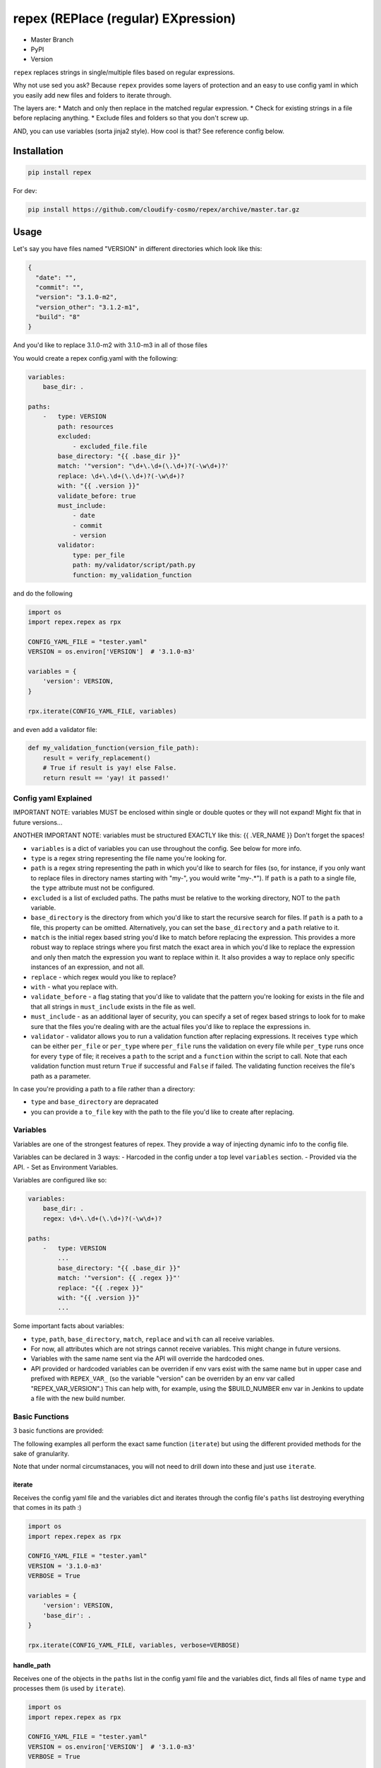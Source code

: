 repex (REPlace (regular) EXpression)
====================================

-  Master Branch |Build Status|
-  PyPI |PyPI|
-  Version |PypI|

``repex`` replaces strings in single/multiple files based on regular
expressions.

Why not use sed you ask? Because ``repex`` provides some layers of
protection and an easy to use config yaml in which you easily add new
files and folders to iterate through.

The layers are: \* Match and only then replace in the matched regular
expression. \* Check for existing strings in a file before replacing
anything. \* Exclude files and folders so that you don't screw up.

AND, you can use variables (sorta jinja2 style). How cool is that? See
reference config below.

Installation
~~~~~~~~~~~~

.. code:: shell

    pip install repex

For dev:

.. code:: shell

    pip install https://github.com/cloudify-cosmo/repex/archive/master.tar.gz

Usage
~~~~~

Let's say you have files named "VERSION" in different directories which
look like this:

.. code:: json

    {
      "date": "",
      "commit": "",
      "version": "3.1.0-m2",
      "version_other": "3.1.2-m1",
      "build": "8"
    }

And you'd like to replace 3.1.0-m2 with 3.1.0-m3 in all of those files

You would create a repex config.yaml with the following:

.. code:: yaml


    variables:
        base_dir: .

    paths:
        -   type: VERSION
            path: resources
            excluded:
                - excluded_file.file
            base_directory: "{{ .base_dir }}"
            match: '"version": "\d+\.\d+(\.\d+)?(-\w\d+)?'
            replace: \d+\.\d+(\.\d+)?(-\w\d+)?
            with: "{{ .version }}"
            validate_before: true
            must_include:
                - date
                - commit
                - version
            validator:
                type: per_file
                path: my/validator/script/path.py
                function: my_validation_function

and do the following

.. code:: python


    import os
    import repex.repex as rpx

    CONFIG_YAML_FILE = "tester.yaml"
    VERSION = os.environ['VERSION']  # '3.1.0-m3'

    variables = {
        'version': VERSION,
    }

    rpx.iterate(CONFIG_YAML_FILE, variables)

and even add a validator file:

.. code:: python


    def my_validation_function(version_file_path):
        result = verify_replacement()
        # True if result is yay! else False.
        return result == 'yay! it passed!'

Config yaml Explained
^^^^^^^^^^^^^^^^^^^^^

IMPORTANT NOTE: variables MUST be enclosed within single or double
quotes or they will not expand! Might fix that in future versions...

ANOTHER IMPORTANT NOTE: variables must be structured EXACTLY like this:
{{ .VER\_NAME }} Don't forget the spaces!

-  ``variables`` is a dict of variables you can use throughout the
   config. See below for more info.
-  ``type`` is a regex string representing the file name you're looking
   for.
-  ``path`` is a regex string representing the path in which you'd like
   to search for files (so, for instance, if you only want to replace
   files in directory names starting with "my-", you would write
   "my-.\*"). If ``path`` is a path to a single file, the ``type``
   attribute must not be configured.
-  ``excluded`` is a list of excluded paths. The paths must be relative
   to the working directory, NOT to the ``path`` variable.
-  ``base_directory`` is the directory from which you'd like to start
   the recursive search for files. If ``path`` is a path to a file, this
   property can be omitted. Alternatively, you can set the
   ``base_directory`` and a ``path`` relative to it.
-  ``match`` is the initial regex based string you'd like to match
   before replacing the expression. This provides a more robust way to
   replace strings where you first match the exact area in which you'd
   like to replace the expression and only then match the expression you
   want to replace within it. It also provides a way to replace only
   specific instances of an expression, and not all.
-  ``replace`` - which regex would you like to replace?
-  ``with`` - what you replace with.
-  ``validate_before`` - a flag stating that you'd like to validate that
   the pattern you're looking for exists in the file and that all
   strings in ``must_include`` exists in the file as well.
-  ``must_include`` - as an additional layer of security, you can
   specify a set of regex based strings to look for to make sure that
   the files you're dealing with are the actual files you'd like to
   replace the expressions in.
-  ``validator`` - validator allows you to run a validation function
   after replacing expressions. It receives ``type`` which can be either
   ``per_file`` or ``per_type`` where ``per_file`` runs the validation
   on every file while ``per_type`` runs once for every ``type`` of
   file; it receives a ``path`` to the script and a ``function`` within
   the script to call. Note that each validation function must return
   ``True`` if successful and ``False`` if failed. The validating
   function receives the file's path as a parameter.

In case you're providing a path to a file rather than a directory:

-  ``type`` and ``base_directory`` are depracated
-  you can provide a ``to_file`` key with the path to the file you'd
   like to create after replacing.

Variables
^^^^^^^^^

Variables are one of the strongest features of repex. They provide a way
of injecting dynamic info to the config file.

Variables can be declared in 3 ways: - Harcoded in the config under a
top level ``variables`` section. - Provided via the API. - Set as
Environment Variables.

Variables are configured like so:

.. code:: yaml


    variables:
        base_dir: .
        regex: \d+\.\d+(\.\d+)?(-\w\d+)?

    paths:
        -   type: VERSION
            ...
            base_directory: "{{ .base_dir }}"
            match: '"version": {{ .regex }}"'
            replace: "{{ .regex }}"
            with: "{{ .version }}"
            ...

Some important facts about variables:

-  ``type``, ``path``, ``base_directory``, ``match``, ``replace`` and
   ``with`` can all receive variables.
-  For now, all attributes which are not strings cannot receive
   variables. This might change in future versions.
-  Variables with the same name sent via the API will override the
   hardcoded ones.
-  API provided or hardcoded variables can be overriden if env vars
   exist with the same name but in upper case and prefixed with
   ``REPEX_VAR_`` (so the variable "version" can be overriden by an env
   var called "REPEX\_VAR\_VERSION".) This can help with, for example,
   using the $BUILD\_NUMBER env var in Jenkins to update a file with the
   new build number.

Basic Functions
^^^^^^^^^^^^^^^

3 basic functions are provided:

The following examples all perform the exact same function (``iterate``)
but using the different provided methods for the sake of granularity.

Note that under normal circumstanaces, you will not need to drill down
into these and just use ``iterate``.

iterate
'''''''

Receives the config yaml file and the variables dict and iterates
through the config file's ``paths`` list destroying everything that
comes in its path :)

.. code:: python


    import os
    import repex.repex as rpx

    CONFIG_YAML_FILE = "tester.yaml"
    VERSION = '3.1.0-m3'
    VERBOSE = True

    variables = {
        'version': VERSION,
        'base_dir': .
    }

    rpx.iterate(CONFIG_YAML_FILE, variables, verbose=VERBOSE)

handle\_path
''''''''''''

Receives one of the objects in the ``paths`` list in the config yaml
file and the variables dict, finds all files of name ``type`` and
processes them (is used by ``iterate``).

.. code:: python


    import os
    import repex.repex as rpx

    CONFIG_YAML_FILE = "tester.yaml"
    VERSION = os.environ['VERSION']  # '3.1.0-m3'
    VERBOSE = True

    variables = {
        'version': VERSION,
        'base_dir': .
    }

    # this is what iterate would do if it was called directly
    config = rpx.import_config(CONFIG_YAML_FILE)
    vars = config.get('variables', {})
    vars.update(variables)
    for p in config['paths']:
        rpx.handle_path(p, vars, verbose=VERBOSE)

handle\_file
''''''''''''

Receives one of the objects in the ``paths`` list in the config yaml
file and the variables dict, and processes the specific file specified
in the ``path`` key (used by ``handle_path``).

IMPORTANT:

-  Variable expansion occurs only in ``handle_path``. Therefore, if
   variables exist, we must manually call the variable expansion method.
-  The ``path`` attribute in each object must be a path to a file.
-  ``get_all_files`` will find all files with name ``type`` in ``path``
   from dir ``base_directory``, excluding ``excluded``.

.. code:: python


    import os
    import repex.repex as rpx


    CONFIG_YAML_FILE = "tester.yaml"
    VERSION = os.environ['VERSION']  # '3.1.0-m3'
    VERBOSE = True

    variables = {
        'version': VERSION,
        'base_dir': .
    }

    # this is what iterate would do if it was called directly
    config = rpx.import_config(CONFIG_YAML_FILE)
    vars = config.get('variables', {})
    vars.update(variables)
    for p in config['paths']:
        files = get_all_files(
            p['type'], p['path'], p['base_directory'], p['excluded'], , verbose=VERBOSE)
        # this will run the validator if applicable.
        _validate(p['path'])
        # this is what handle_path would do if it was called directly
        var_expander = rpx.VarHandler(p)
        p = var_expander.expand(variables)
        for file in files:
            p['path'] = file
            rpx.handle_file(file, vars, verbose=VERBOSE)

.. |Build Status| image:: https://travis-ci.org/cloudify-cosmo/repex.svg?branch=master
   :target: https://travis-ci.org/cloudify-cosmo/repex
.. |PyPI| image:: http://img.shields.io/pypi/dm/repex.svg
   :target: http://img.shields.io/pypi/dm/repex.svg
.. |PypI| image:: http://img.shields.io/pypi/v/repex.svg
   :target: http://img.shields.io/pypi/v/repex.svg
